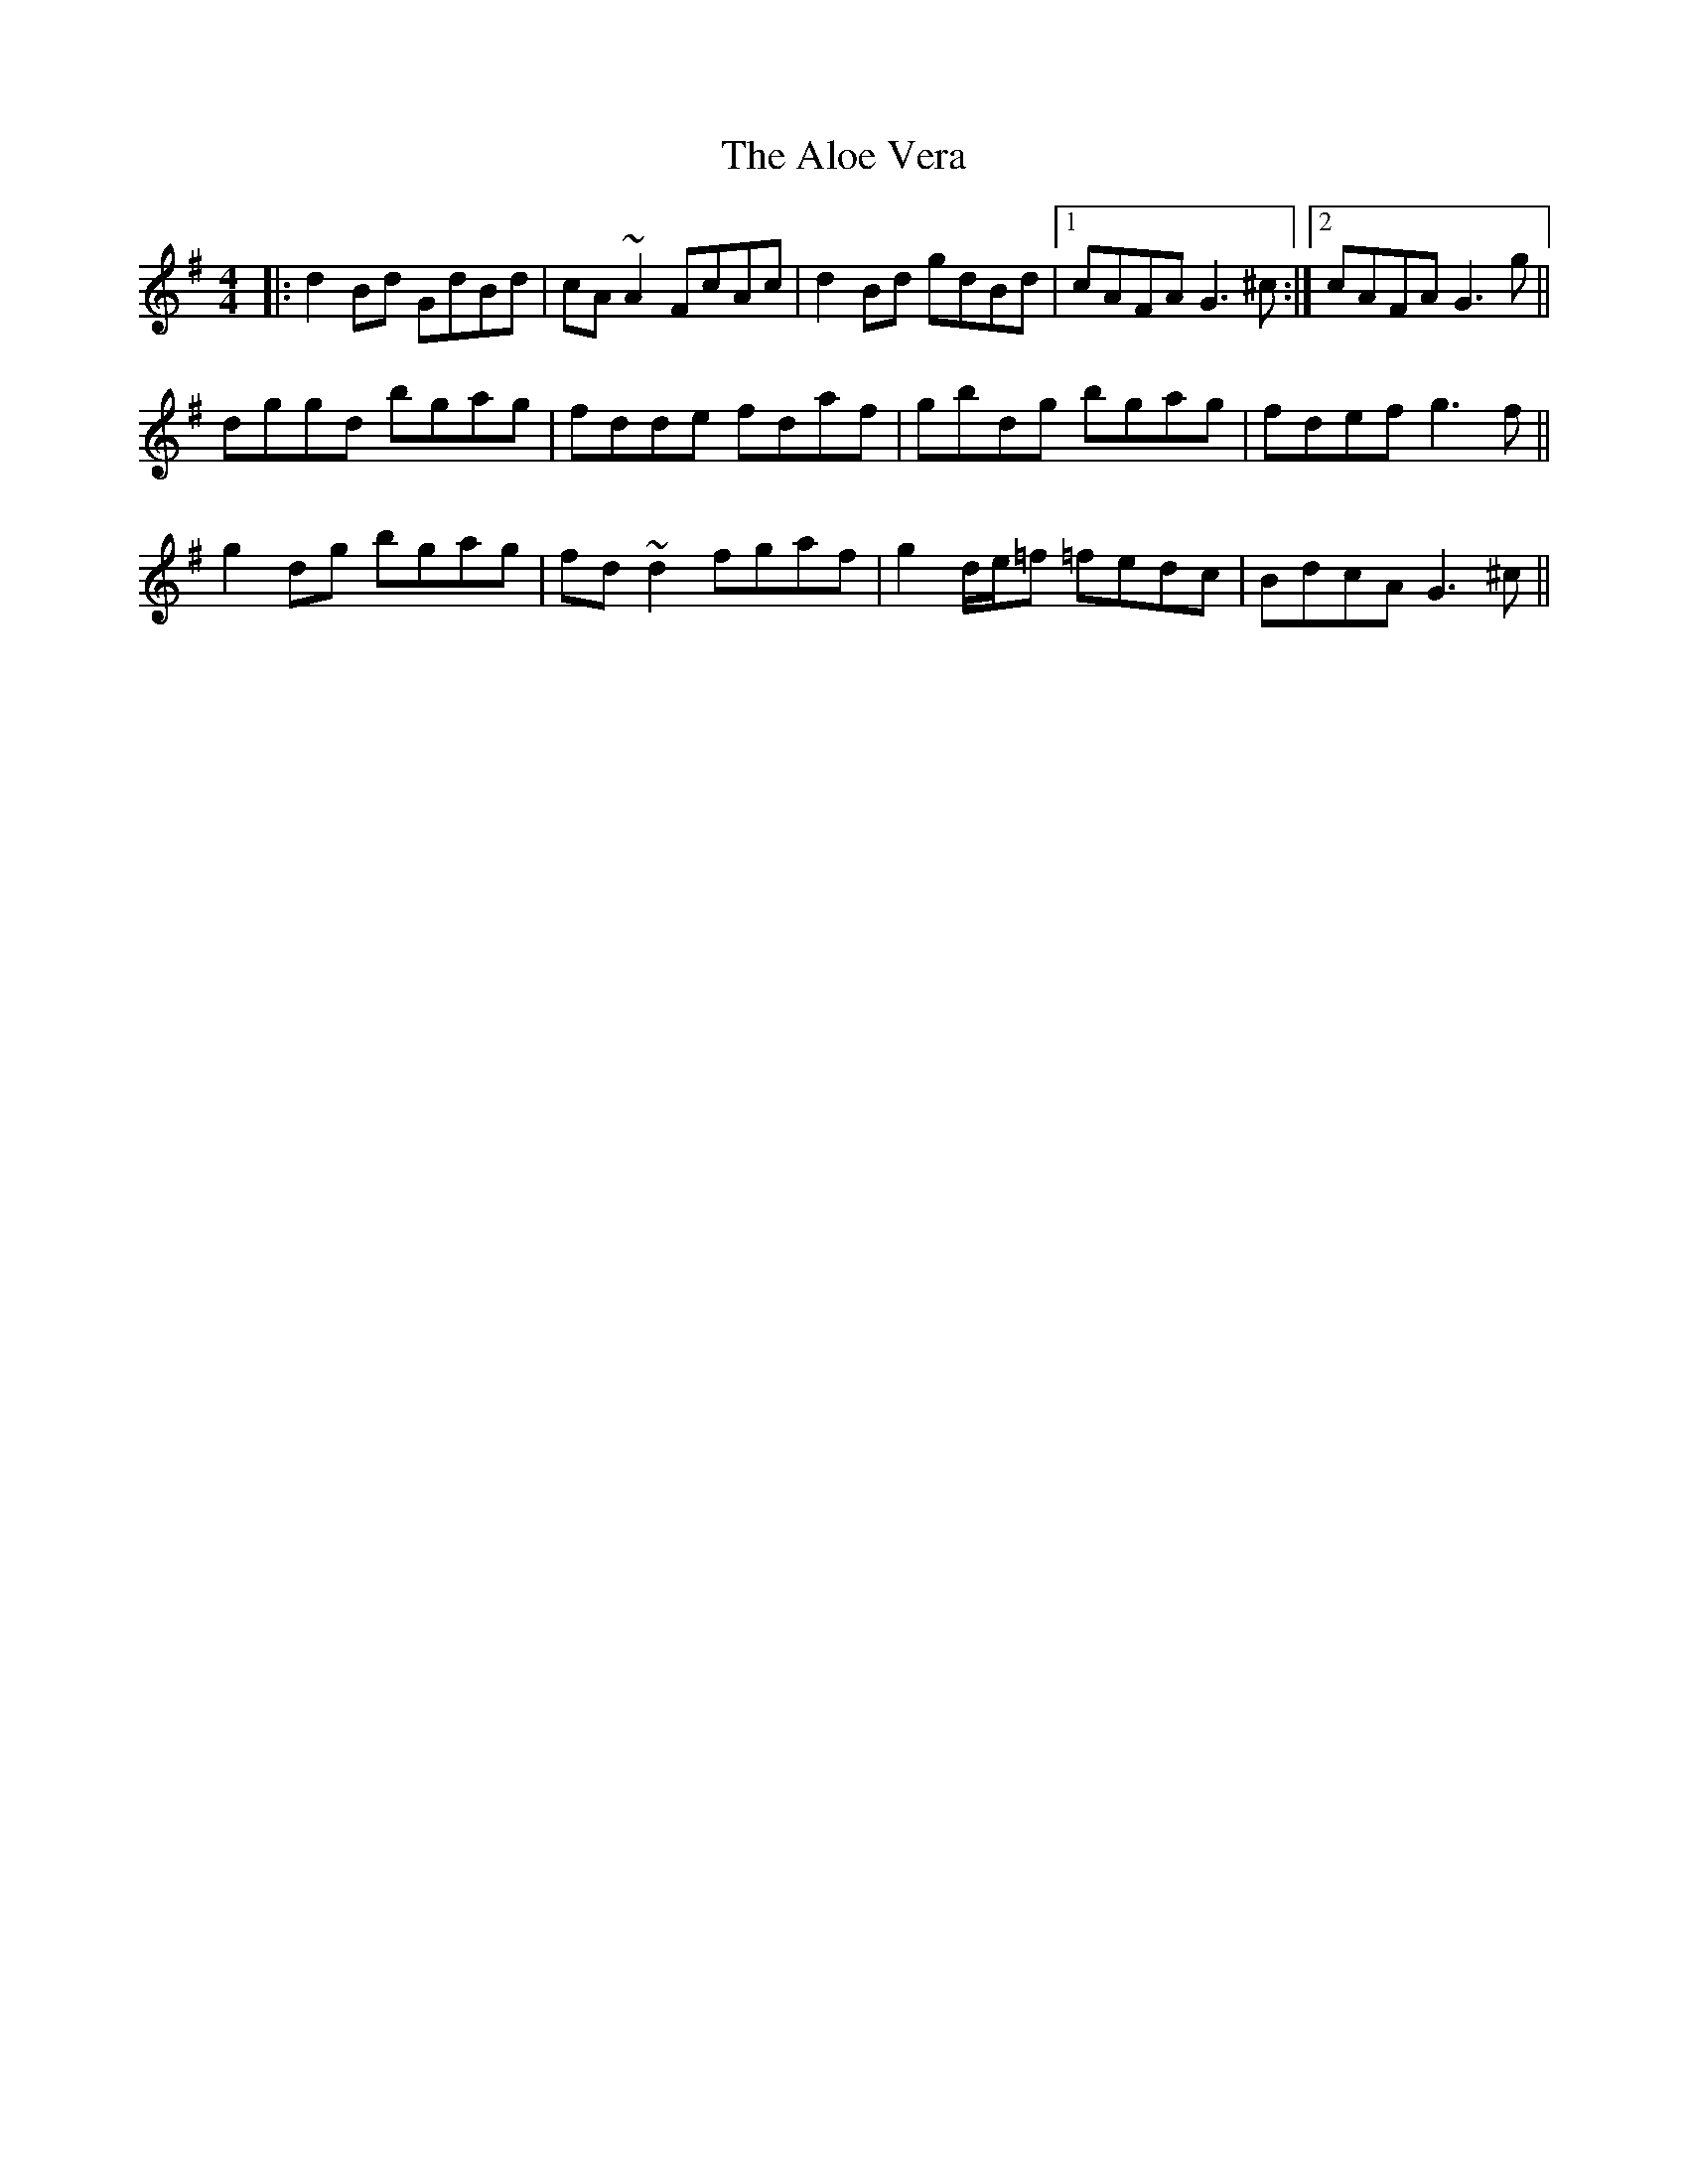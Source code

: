 X: 1027
T: Aloe Vera, The
R: reel
M: 4/4
K: Gmajor
|:d2 Bd GdBd|cA ~A2 FcAc|d2 Bd gdBd|1 cAFA G3 ^c:|2 cAFA G3 g||
dggd bgag|fdde fdaf|gbdg bgag|fdef g3 f||
g2 dg bgag|fd ~d2 fgaf|g2 d/e/=f =fedc|BdcA G3 ^c||

